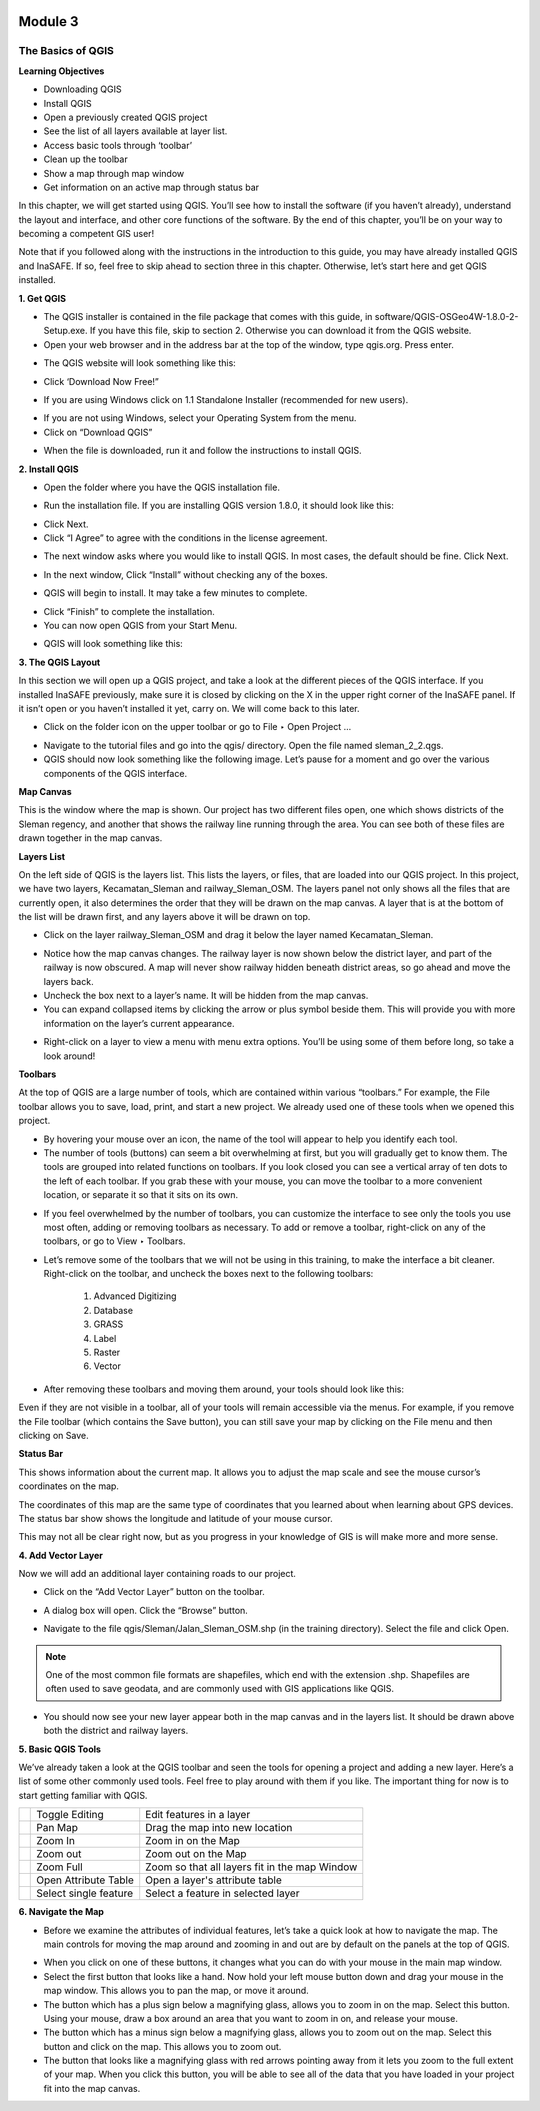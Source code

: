 .. image:: /static/training/beginner/qgis-inasafe/image6.*

********
Module 3
********
The Basics of QGIS
==================

**Learning Objectives**

- Downloading QGIS
- Install QGIS
- Open a previously created QGIS project
- See the list of all layers available at layer list.
- Access basic tools through ‘toolbar’
- Clean up the toolbar
- Show a map through map window
- Get information on an active map through status bar

In this chapter, we will get started using QGIS. You’ll see
how to install the software (if you haven’t already), understand the layout
and interface, and other core functions of the software. By the end of this
chapter, you’ll be on your way to becoming a competent GIS user!

Note that if you followed along with the instructions in the introduction to
this guide, you may have already installed QGIS and InaSAFE.  If so,
feel free to skip ahead to section three in this chapter.  Otherwise,
let’s start here and get QGIS installed.

**1. Get QGIS**

- The QGIS installer is contained in the file package that comes with
  this guide, in software/QGIS-OSGeo4W-1.8.0-2-Setup.exe.  If you have this
  file, skip to section 2.  Otherwise you can download it from the QGIS website.
- Open your web browser and in the address bar at the top of the window,
  type qgis.org.  Press enter.

.. image:: /static/training/beginner/qgis-inasafe/image8.*

- The QGIS website will look something like this:

.. image:: /static/training/beginner/qgis-inasafe/image9.*

- Click ‘Download Now Free!”

.. image:: /static/training/beginner/qgis-inasafe/image10.*

- If you are using Windows click on 1.1 Standalone Installer (recommended
  for new users).

.. image:: /static/training/beginner/qgis-inasafe/image11.*

- If you are not using Windows, select your Operating System from the menu.
- Click on “Download QGIS”

.. image:: /static/training/beginner/qgis-inasafe/image12.*

- When the file is downloaded, run it and follow the instructions to install
  QGIS.

**2. Install QGIS**

- Open the folder where you have the QGIS installation file.

.. image:: /static/training/beginner/qgis-inasafe/image13.*

- Run the installation file. If you are installing QGIS version 1.8.0,
  it should look like this:

.. image:: /static/training/beginner/qgis-inasafe/image14.*

- Click Next.
- Click “I Agree” to agree with the conditions in the license agreement.

.. image:: /static/training/beginner/qgis-inasafe/image15.*

- The next window asks where you would like to install QGIS.  In most cases,
  the default should be fine.  Click Next.

.. image:: /static/training/beginner/qgis-inasafe/image16.*

- In the next window, Click “Install” without checking any of the boxes.

.. image:: /static/training/beginner/qgis-inasafe/image17.*

- QGIS will begin to install.  It may take a few minutes to complete.

.. image:: /static/training/beginner/qgis-inasafe/image18.*

- Click “Finish” to complete the installation.
- You can now open QGIS from your Start Menu.

.. image:: /static/training/beginner/qgis-inasafe/image19.*

- QGIS will look something like this:

.. image:: /static/training/beginner/qgis-inasafe/image20.*


**3. The QGIS Layout**

In this section we will open up a QGIS project, and take a look at the
different pieces of the QGIS interface.  If you installed InaSAFE
previously, make sure it is closed by clicking on the X in the upper right
corner of the InaSAFE panel.  If  it isn’t open or you haven’t installed it
yet, carry on.  We will come back to this later.

- Click on the folder icon on the upper toolbar or go to File ‣ Open Project
  ...

.. image:: /static/training/beginner/qgis-inasafe/image21.*

- Navigate to the tutorial files and go into the qgis/ directory.  Open the
  file named sleman_2_2.qgs.
- QGIS should now look something like the following image.  Let’s pause for
  a moment and go over the various components of the QGIS interface.

.. image:: /static/training/beginner/qgis-inasafe/image22.*

**Map Canvas**

This is the window where the map is shown.  Our project has two different
files open, one which shows districts of the Sleman regency,
and another that shows the railway line running through the area.  You can
see both of these files are drawn together in the map canvas.

**Layers List**

On the left side of QGIS is the layers list.  This lists the layers,
or files, that are loaded into our QGIS project.  In this project,
we have two layers, Kecamatan_Sleman and railway_Sleman_OSM.  The layers
panel not only shows all the files that are currently open,
it also determines the order that they will be drawn on the map canvas.  A
layer that is at the bottom of the list will be drawn first,
and any layers above it will be drawn on top.

- Click on the layer railway_Sleman_OSM and drag it below the layer named
  Kecamatan_Sleman.

.. image:: /static/training/beginner/qgis-inasafe/image23.*

- Notice how the map canvas changes.  The railway layer is now shown below
  the district layer, and part of the railway is now obscured.  A map will
  never show railway hidden beneath district areas, so go ahead and move the
  layers back.
- Uncheck the box next to a layer’s name.  It will be hidden from the map
  canvas.
- You can expand collapsed items by clicking the arrow or plus symbol beside
  them.  This will provide you with more information on the layer’s current
  appearance.

.. image:: /static/training/beginner/qgis-inasafe/image24.*

- Right-click on a layer to view a menu with menu extra options.  You’ll be
  using some of them before long, so take a look around!

**Toolbars**

At the top of QGIS are a large number of tools, which are contained within
various “toolbars.”  For example, the File toolbar allows you to save, load,
print, and start a new project.  We already used one of these tools when we
opened this project.

.. image:: /static/training/beginner/qgis-inasafe/image25.*

- By hovering your mouse over an icon, the name of the tool will appear to
  help you identify each tool.
- The number of tools (buttons) can seem a bit overwhelming at first,
  but you will gradually get to know them.  The tools are grouped into related
  functions on toolbars.  If you look closed you can see a vertical array of
  ten dots to the left of each toolbar.  If you grab these with your mouse,
  you can move the toolbar to a more convenient location,
  or separate it so that it sits on its own.

.. image:: /static/training/beginner/qgis-inasafe/image26.*

- If you feel overwhelmed by the number of toolbars, you can customize the
  interface to see only the tools you use most often,
  adding or removing toolbars as necessary.  To add or remove a toolbar,
  right-click on any of the toolbars, or go to View ‣ Toolbars.

.. image:: /static/training/beginner/qgis-inasafe/image27.*

- Let’s remove some of the toolbars that we will not be using in this
  training, to make the interface a bit cleaner.  Right-click on the toolbar,
  and uncheck the boxes next to the following toolbars:

    1) Advanced Digitizing
    2) Database
    3) GRASS
    4) Label
    5) Raster
    6) Vector

- After removing these toolbars and moving them around,
  your tools should look like this:

.. image:: /static/training/beginner/qgis-inasafe/image28.*

Even if they are not visible in a toolbar, all of your tools will remain
accessible via the menus. For example, if you remove the File toolbar (which
contains the Save button), you can still save your map by clicking on the
File menu and then clicking on Save.

**Status Bar**

This shows information about the current map.  It allows you to adjust the
map scale and see the mouse cursor’s coordinates on the map.

.. image:: /static/training/beginner/qgis-inasafe/image29.*

The coordinates of this map are the same type of coordinates that you
learned about when learning about GPS devices.  The status bar show shows
the longitude and latitude of your mouse cursor.

This may not all be clear right now, but as you progress in your knowledge
of GIS is will make more and more sense.

**4. Add Vector Layer**

Now we will add an additional layer containing roads to our project.

- Click on the “Add Vector Layer” button on the toolbar.

.. image:: /static/training/beginner/qgis-inasafe/image30.*

- A dialog box will open.  Click the “Browse” button.

.. image:: /static/training/beginner/qgis-inasafe/image31.*

- Navigate to the file qgis/Sleman/Jalan_Sleman_OSM.shp (in the training
  directory). Select the file and click Open.

.. note::  One of the most common file formats are shapefiles,
   which end with the extension .shp. Shapefiles are often used to save
   geodata, and are commonly used with GIS applications like QGIS.

- You should now see your new layer appear both in the map canvas and in the
  layers list.  It should be drawn above both the district and railway layers.

.. image:: /static/training/beginner/qgis-inasafe/image32.*


**5. Basic QGIS Tools**

We’ve already taken a look at the QGIS toolbar and seen the tools for
opening a project and adding a new layer.  Here’s a list of some other
commonly used tools.  Feel free to play around with them if you like.  The
important thing for now is to start getting familiar with QGIS.

+-------------------------------------------------------------+--------------------------------------+----------------------------------+
|.. image:: /static/training/beginner/qgis-inasafe/image33.*  | Toggle Editing                       | Edit features in a layer         |
+-------------------------------------------------------------+--------------------------------------+----------------------------------+
|.. image:: /static/training/beginner/qgis-inasafe/image34.*  | Pan Map                              | Drag the map into new location   |
+-------------------------------------------------------------+--------------------------------------+----------------------------------+
|.. image:: /static/training/beginner/qgis-inasafe/image35.*  | Zoom In                              | Zoom in on the Map               |
+-------------------------------------------------------------+--------------------------------------+----------------------------------+
|.. image:: /static/training/beginner/qgis-inasafe/image36.*  | Zoom out                             | Zoom out on the Map              |
+-------------------------------------------------------------+--------------------------------------+----------------------------------+
|.. image:: /static/training/beginner/qgis-inasafe/image37.*  | Zoom Full                            | Zoom so that all layers fit in   |
|                                                             |                                      | the map Window                   |
+-------------------------------------------------------------+--------------------------------------+----------------------------------+
|.. image:: /static/training/beginner/qgis-inasafe/image38.*  | Open Attribute Table                 | Open a layer's attribute table   |
+-------------------------------------------------------------+--------------------------------------+----------------------------------+
|.. image:: /static/training/beginner/qgis-inasafe/image39.*  | Select single feature                | Select a feature in selected     |
|                                                             |                                      | layer                            |
+-------------------------------------------------------------+--------------------------------------+----------------------------------+

**6. Navigate the Map**

- Before we examine the attributes of individual features,
  let’s take a quick look at how to navigate the map.  The main controls for
  moving the map around and zooming in and out are by default on the panels at
  the top of QGIS.

.. image:: /static/training/beginner/qgis-inasafe/image40.*

- When you click on one of these buttons, it changes what you can do with
  your mouse in the main map window.
- Select the first button that looks like a hand.  Now hold your left mouse
  button down and drag your mouse in the map window.  This allows you to pan
  the map, or move it around.
- The button which has a plus sign below a magnifying glass,
  allows you to zoom in on the map.  Select this button.  Using your mouse,
  draw a box around an area that you want to zoom in on,
  and release your mouse.
- The button which has a minus sign below a magnifying glass,
  allows you to zoom out on the map.  Select this button and click on the map.
  This allows you to zoom out.
- The button that looks like a magnifying glass with red arrows pointing
  away from it lets you zoom to the full extent of your map.  When you click
  this button, you will be able to see all of the data that you have loaded
  in your project fit into the map canvas.
